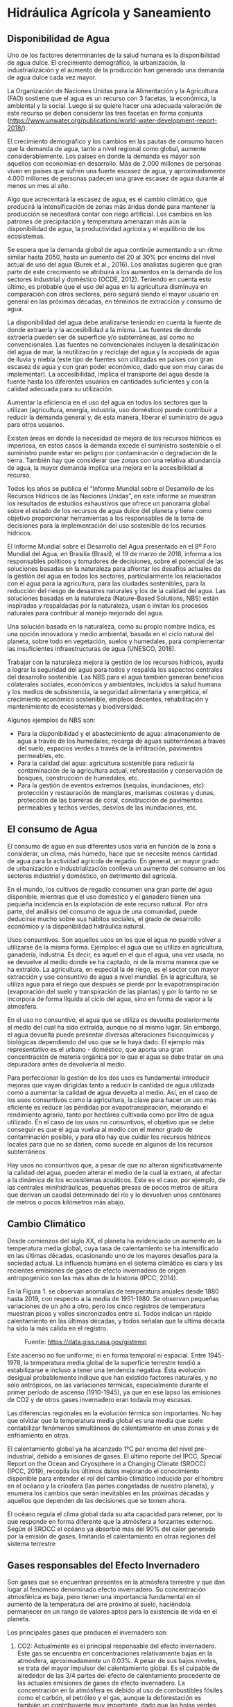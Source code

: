 ﻿* Setting                                                          :noexport:
 
#+LATEX_ENGINE: xelatex
#+LATEX_CLASS: extarticle
#+LATEX_CLASS_OPTIONS: a4paper,12pt

#+LaTeX_HEADER: \usepackage[spanish]{babel}
#+LaTex_HEADER: \usepackage{placeins}
#+LaTex_HEADER: \usepackage{graphicx} % Required to insert images
#+LaTex_HEADER: \usepackage{courier} % Required for the courier font
#+LaTex_HEADER: \usepackage{fixltx2e}
#+LaTex_HEADER: \usepackage{amsmath}
#+LaTex_HEADER: \usepackage{dsfont}
#+LaTex_HEADER: \usepackage{amssymb}
#+LaTex_HEADER: \usepackage{hyperref}
#+LaTex_HEADER: \usepackage{fancyhdr} % Required for custom headers
#+LaTex_HEADER: \usepackage{lastpage} % Required to determine the last page for the footer
#+LaTex_HEADER: \usepackage{extramarks} % Required for headers and footers
#+LaTex_HEADER: % Margins
#+LaTex_HEADER: \usepackage{geometry}
#+LaTex_HEADER:  \geometry{
#+LaTex_HEADER:  a4paper,
#+LaTex_HEADER:  left=20mm,
#+LaTex_HEADER:  right=20mm,
#+LaTex_HEADER:  top=20mm,
#+LaTex_HEADER:  bottom=20mm,
#+LaTex_HEADER:  }
#+LaTex_HEADER: 
#+LaTex_HEADER: \linespread{1.1} % Line spacing
#+LaTex_HEADER: 
#+LaTex_HEADER: % Set up the header and footer
#+LaTex_HEADER: \pagestyle{fancy}
#+LaTex_HEADER: \lhead{} % Top left header
#+LaTex_HEADER: \chead{\hmwkClass\ (\hmwkClassTime): \hmwkTitle} % Top center head
#+LaTex_HEADER: \rhead{\hmwkInstitucional} % Top right header
#+LaTex_HEADER: \lfoot{\hmwkClassInstructor} % Bottom left footer
#+LaTex_HEADER: \cfoot{} % Bottom center footer
#+LaTex_HEADER: \rfoot{Página\ \thepage\ de\ \protect\pageref{LastPage}} % Bottom right footer
#+LaTex_HEADER: \renewcommand\headrulewidth{0.4pt} % Size of the header rule
#+LaTex_HEADER: \renewcommand\footrulewidth{0.4pt} % Size of the footer rule
#+LaTex_HEADER: 
#+LaTex_HEADER: \setlength\parindent{0pt} % Removes all indentation from paragraphs
#+LaTex_HEADER: 
#+LaTex_HEADER: % Encabezados y pies.
#+LaTex_HEADER: 
#+LaTex_HEADER: \newcommand{\hmwkTitle}{Clase 2 - Teoría} % Assignment title
#+LaTex_HEADER: \newcommand{\hmwkDueDate}{Abril 2020} % Due date
#+LaTex_HEADER: \newcommand{\hmwkClass}{Hidráulica Agrícola y Saneamiento} % Course/class
#+LaTex_HEADER: \newcommand{\hmwkClassTime}{1-2020} % Class/lecture time
#+LaTex_HEADER: \newcommand{\hmwkClassInstructor}{Mónica Fiore - Javier Clavijo} % Teacher/lecturer
#+LaTex_HEADER: \newcommand{\hmwkInstitucional}{FI-UBA} % Your name

#+LaTex_HEADER:\usepackage{lineno}
#+LaTex_HEADER:\linenumbers

#+BEGIN_SRC emacs-lisp

(setq org-image-actual-width nil)

#+END_SRC

#+RESULTS:

* Hidráulica Agrícola y Saneamiento
** Disponibilidad de Agua

Uno de los factores determinantes de la salud humana es la
disponibilidad de agua dulce. El crecimiento demográfico, la
urbanización, la industrialización y el aumento de la producción han
generado una demanda de agua dulce cada vez mayor.

La Organización de Naciones Unidas para la Alimentación y la
Agricultura (FAO) sostiene que el agua es un recurso con 3 facetas, la
económica, la ambiental y la social. Luego si se quiere hacer una
adecuada valoración de este recurso se deben considerar las tres
facetas en forma conjunta
(https://www.unwater.org/publications/world-water-development-report-2018/).

El crecimiento demográfico y los cambios en las pautas de consumo
hacen que la demanda de agua, tanto a nivel regional como global,
aumente considerablemente. Los países en donde la demanda es mayor son
aquellos con economías en desarrollo. Más de 2.000 millones de
personas viven en países que sufren una fuerte escasez de agua, y
aproximadamente 4.000 millones de personas padecen una grave escasez
de agua durante al menos un mes al año.

Algo que acrecentará la escasez de agua, es el cambio climático, que
producirá la intensificación de zonas más áridas donde para mantener
la producción se necesitará contar con riego artificial. Los cambios
en los patrones de precipitación y temperatura amenazan más aún la
disponibilidad de agua, la productividad agrícola y el equilibrio de
los ecosistemas.

Se espera que la demanda global de agua continúe aumentando a un ritmo
similar hasta 2050, hasta un aumento del 20 al 30% por encima del
nivel actual de uso del agua (Burek et al., 2016). Los analistas
sugieren que gran parte de este crecimiento se atribuirá a los
aumentos en la demanda de los sectores industrial y doméstico (OCDE,
2012). Teniendo en cuenta esto último, es probable que el uso del agua
en la agricultura disminuya en comparación con otros sectores, pero
seguirá siendo el mayor usuario en general en las próximas décadas, en
términos de extracción y consumo de agua.

La disponibilidad del agua debe analizarse teniendo en cuenta la
fuente de donde extraerla y la accesibilidad a la misma. Las fuentes
de donde extraerla pueden ser de superficie y/o subterráneas, así como
no convencionales. Las fuentes no convencionales incluyen la
desalinización del agua de mar, la reutilización y reciclaje del agua
y la acopiada de agua de lluvia y niebla (este tipo de fuentes son
utilizadas en países con gran escasez de agua y con gran poder
económico, dado que son muy caras de implementar). La accesibilidad,
implica el transporte del agua desde la fuente hasta los diferentes
usuarios en cantidades suficientes y con la calidad adecuada para su
utilización.

Aumentar la eficiencia en el uso del agua en todos los sectores que la
utilizan (agricultura, energía, industria, uso doméstico) puede
contribuir a reducir la demanda general y, de esta manera, liberar el
suministro de agua para otros usuarios.

Existen áreas en donde la necesidad de mejora de los recursos hídricos
es imperiosa, en estos casos la demanda excede el suministro
sostenible o el suministro puede estar en peligro por contaminación o
degradación de la tierra. También hay que considerar que zonas con una
relativa abundancia de agua, la mayor demanda implica una mejora en la
accesibilidad al recurso.

Todos los años se publica el “Informe Mundial sobre el Desarrollo de
los Recursos Hídricos de las Naciones Unidas”, en este informe se
muestran los resultados de estudios exhaustivos que ofrece un panorama
global sobre el estado de los recursos de agua dulce del planeta y
tiene como objetivo proporcionar herramientas a los responsables de la
toma de decisiones para la implementación del uso sostenible de los
recursos hídricos.

El Informe Mundial sobre el Desarrollo del Agua presentado en el 8º
Foro Mundial del Agua, en Brasilia (Brasil), el 19 de marzo de 2018,
informa a los responsables políticos y tomadores de decisiones, sobre
el potencial de las soluciones basadas en la naturaleza para afrontar
los desafíos actuales de la gestión del agua en todos los sectores,
particularmente los relacionados con el agua para la agricultura, para
las ciudades sostenibles, para la reducción del riesgo de desastres
naturales y los de la calidad del agua. Las soluciones basadas en la
naturaleza (Nature-Based Solutions, NBS) están inspiradas y
respaldadas por la naturaleza, usan o imitan los procesos naturales
para contribuir al manejo mejorado del agua.

Una solución basada en la naturaleza, como su propio nombre indica, es
una opción innovadora y medio ambiental, basada en el ciclo natural
del planeta, sobre todo en vegetación, suelos y humedales, para
complementar las insuficientes infraestructuras de agua (UNESCO,
2018).

Trabajar con la naturaleza mejora la gestión de los recursos hídricos,
ayuda a lograr la seguridad del agua para todos y respalda los
aspectos centrales del desarrollo sostenible. Las NBS para el agua
también generan beneficios colaterales sociales, económicos y
ambientales, incluidos la salud humana y los medios de subsistencia,
la seguridad alimentaria y energética, el crecimiento económico
sostenible, empleos decentes, rehabilitación y mantenimiento de
ecosistemas y biodiversidad.

Algunos ejemplos de NBS son:

- Para la disponibilidad y el abastecimiento de agua: almacenamiento
  de agua a través de los humedales, recarga de aguas subterráneas a
  través del suelo, espacios verdes a través de la infiltración,
  pavimentos permeables, etc.
- Para la calidad del agua: agricultura sostenible para reducir la
  contaminación de la agricultura actual, reforestación y conservación
  de bosques, construcción de humedales, etc.
- Para la gestión de eventos extremos (sequías, inundaciones, etc):
  protección y restauración de manglares, marismas costeras y dunas,
  protección de las barreras de coral, construcción de pavimentos
  permeables y techos verdes, desvíos de las inundaciones, etc.

** El consumo de Agua

El consumo de agua en sus diferentes usos varía en función de la zona
a considerar, un clima, más húmedo, hace que se necesite menos
cantidad de agua para la actividad agrícola de regadío. En general, un
mayor grado de urbanización e industrialización conlleva un aumento
del consumo en los sectores industrial y doméstico, en detrimento del
agrícola.

En el mundo, los cultivos de regadío consumen una gran parte del agua
disponible, mientras que el uso doméstico y el ganadero tienen una
pequeña incidencia en la explotación de este recurso natural. Por otra
parte, del análisis del consumo de agua de una comunidad, puede
deducirse mucho sobre sus hábitos sociales, el grado de desarrollo
económico y la disponibilidad hidráulica natural.

Usos consuntivos. Son aquellos usos en los que el agua no puede volver
a utilizarse de la misma forma. Ejemplos: el agua que se utiliza en
agricultura, ganadería, industria. Es decir, es aquel en el que el
agua, una vez usada, no se devuelve al medio donde se ha captado, ni
de la misma manera que se ha extraído. La agricultura, en especial la
de riego, es el sector con mayor extracción y uso consuntivo de agua a
nivel mundial. En la agricultura, se utiliza agua para el riego que
después se pierde por la evapotranspiración (evaporación del suelo y
transpiración de las plantas) y por lo tanto no se incorpora de forma
líquida al ciclo del agua, sino en forma de vapor a la atmosfera.

En el uso no consuntivo, el agua que se utiliza es devuelta
posteriormente al medio del cual ha sido extraída, aunque no al mismo
lugar. Sin embargo, el agua devuelta puede presentar diversas
alteraciones fisicoquímicas y biológicas dependiendo del uso que se le
haya dado. El ejemplo más representativo es el urbano - doméstico, que
aporta una gran concentración de materia orgánica por lo que el agua
se debe tratar en una depuradora antes de devolverla al medio.

Para perfeccionar la gestión de los dos usos es fundamental introducir
mejoras que vayan dirigidas tanto a reducir la cantidad de agua
utilizada como a aumentar la calidad de agua devuelta al medio. Así,
en el caso de los usos consuntivos como la agricultura, la clave para
hacer un uso más eficiente es reducir las pérdidas por
evapotranspiración, mejorando el rendimiento agrario, tanto por
hectárea cultivada como por litro de agua utilizado. En el caso de los
usos no consuntivos, el objetivo que se debe conseguir es que el agua
vuelva al medio con el menor grado de contaminación posible, y para
ello hay que cuidar los recursos hídricos locales para que no se
dañen, como sucede en algunos de los recursos subterráneos.

Hay usos no consuntivos que, a pesar de que no alteran
significativamente la calidad del agua, pueden alterar el medio de la
cual la extraen, al afectar a la dinámica de los ecosistemas
acuáticos. Este es el caso, por ejemplo, de las centrales
minihidráulicas, pequeñas presas de pocos metros de altura que derivan
un caudal determinado del río y lo devuelven unos centenares de metros
o pocos kilómetros más abajo.

** Cambio Climático 

Desde comienzos del siglo XX, el planeta ha
evidenciado un aumento en la temperatura media global, cuya tasa de
calentamiento se ha intensificado en las últimas décadas, ocasionando
uno de los mayores desafíos para la sociedad actual. La influencia
humana en el sistema climático es clara y las recientes emisiones de
gases de efecto invernadero de origen antropogénico son las más altas
de la historia (IPCC, 2014).

En la Figura 1. se observan anomalías de temperatura anuales desde
1880 hasta 2019, con respecto a la media de 1951-1980.  Se observan
pequeñas variaciones de un año a otro, pero los cinco registros de
temperatura muestran picos y valles sincronizados entre sí. Todos
indican un rápido calentamiento en las últimas décadas, y todos
señalan que la última década ha sido la más cálida en el registro.


#+CAPTION: Fuente: https://data.giss.nasa.gov/gistemp
#+ATTR_HTML: :width 450
[[./img/image1.jpeg]]

Este ascenso no fue uniforme, ni en forma temporal ni espacial. Entre
1945-1978, la temperatura media global de la superficie terrestre
tendió a estabilizarse e incluso a tener una tendencia negativa. Esta
evolución desigual probablemente indique que han existido factores
naturales, y no sólo antrópicos, en las variaciones térmicas,
especialmente durante el primer período de ascenso (1910-1945), ya que
en ese lapso las emisiones de CO2 y de otros gases invernadero eran
todavía muy escasas.

Las diferencias regionales en la evolución térmica son importantes. No
hay que olvidar que la temperatura media global es una media que suele
contabilizar fenómenos simultáneos de calentamiento en unas zonas y de
enfriamiento en otras.

El calentamiento global ya ha alcanzado 1°C por encima del nivel
pre-industrial, debido a emisiones de gases. El último reporte del
IPCC, Special Report on the Ocean and Cryosphere in a Changing Climate
(SROCC) (IPCC, 2019), recopila los últimos datos mejorando el
conocimiento disponible para entender el rol del cambio climático
inducido por el hombre en el océano y la criosfera (las partes
congeladas de nuestro planeta), y enumera los cambios que serán
inevitables en las próximas décadas y aquellos que dependen de las
decisiones que se tomen ahora.

El océano regula el clima global dada su alta capacidad para retener,
por lo que responde en forma diferente que la atmósfera a forzantes
externos. Según el SROCC el océano ya absorbió más del 90% del calor
generado por la emisión de gases, limitando el calentamiento en otras
regiones del sistema terrestre

** Gases responsables del Efecto Invernadero

Son gases que se encuentran presentes en la atmósfera terrestre y que
dan lugar al fenómeno denominado efecto invernadero. Su concentración
atmosférica es baja, pero tienen una importancia fundamental en el
aumento de la temperatura del aire próximo al suelo, haciéndola
permanecer en un rango de valores aptos para la existencia de vida en
el planeta.

Los principales gases que producen el invernadero son:

1. CO2: Actualmente es el principal responsable del efecto
   invernadero. Este gas se encuentra en concentraciones relativamente
   bajas en la atmósfera, aproximadamente un 0.03%. A pesar de sus
   bajos niveles, se trata del mayor impulsor del calentamiento
   global. Es el culpable de alrededor de las 3/4 partes del efecto de
   calentamiento procedente de las actuales emisiones de gases de
   efecto invernadero. La concentración en la atmósfera es debido al
   uso de combustibles fósiles como el carbón, el petróleo y el gas,
   aunque la deforestación es también un contribuyente muy importante,
   dado que las hojas verdes mediante la fotosíntesis son un regulador
   natural para este gas. El océano absorbió entre 20-30% de las
   emisiones de dióxido de carbono inducidas por el hombre, aumentando
   la acidificación oceánica, originando cambios en los ecosistemas
   acuáticos.
2. CH4: Es un gas incoloro, inflamable y no tóxico. Su origen se
   encuentra en las fermentaciones producidas por bacterias anaerobias
   que se encuentran en zonas pantanosas, cultivos como el arroz y en
   las emisiones del tracto intestinal del ganado. Actualmente, el
   metano contribuye al Calentamiento Global con un 15%. Se sospecha
   que a fines del siglo XXI el efecto de este gas supere al del
   CO2. La ganadería vacuna y ovina repartidas por todo el planeta son
   las responsables de casi una cuarta parte de todas las emisiones de
   metano en el planeta.
3. N2O: Gas invernadero que se produce principalmente a través del uso
   masivo de fertilizantes nitrogenados en la agricultura. También lo
   producen otras fuentes como las centrales térmicas, tubos de escape
   de automóviles y motores de aviones, etc. Estudios realizados en
   2018 en España por la Universidad Politéctinca de Madrid indican
   que el uso de los fertilizantes con Zinc en cultivos de secano
   reduce hasta en un 20% las emisiones de óxido nitroso a la
   atmósfera constituyendo una estrategia para mitigar la emisión de
   gases de efecto invernadero.
4. Los clorofluorocarbonos (CFC): Son compuestos químicos artificiales
   que se encuentran presentes en pequeñas concentraciones en la
   atmósfera pero que son extremadamente potentes en su efecto
   invernadero. Tienen múltiples usos industriales en sistemas de
   refrigeración, como componentes de aerosoles, producción de
   aluminio y aislantes eléctricos entre otros. Son los principales
   responsables del adelgazamiento de la capa de ozono. Los CFCs han
   disminuido la concentración de ozono en la zona de la Antártida.

En la Argentina en 2015 se elaboró el Inventario Nacional de Gases de
Efecto Invernadero (INVGEI) que incluye las estimaciones de emisiones
por las fuentes y la absorción por los sumideros de los sectores
Energía, Procesos Industriales, Agricultura y Ganadería, Cambio del
Uso del Suelo y Silvicultura, y Residuos, de la República Argentina
para el año 2012. Describe, asimismo, la evolución de las emisiones en
el período 1990 a 2012La versión completa del INVGEI para el año 2012
y la documentación detallada se encuentra publicada en el sitio web de
la Secretaría de Ambiente y Desarrollo Sustentable de la Nación
(http://www.ambiente.gob.ar/?idseccion=356).

** Cambio Climático y Agricultura

El cambio climático, en particular el calentamiento del planeta,
afecta muchos aspectos como por ejemplo el de las actividades
agrícolas. El cambio climático produce que el clima sea menos
previsible, lo que complicar la planificación de las actividades
agrícolas. Los extremos climáticos que son difíciles de prever son más
frecuentes y en algunos casos más intensos.

Se observa que las siembras de otoño – invierno se retrasan debido a
que las heladas y precipitaciones llegan mas tarde. Las siembras de
primavera - verano también se retrasan debido a la falta de
precipitaciones que hacen que disminuya la humedad del suelo y las
bajas temperaturas se adelantan perjudicando la cosecha a último
momento.

Los efectos del cambio climático pueden reducirse mejorando los
sistemas de gestión de agua y riego. Muchas zonas agrícolas de secano*
se están volcando paulatinamente a la incorporación de tecnologías de
riego tanto sea para incrementar los rendimientos como para asegurar
las cosechas en los años de sequía.

Por otra parte, si el exceso de lluvia es mucho, se deben tener medios
para eliminarlos, siendo el drenaje una alternativa.

*Zona de secano*: es la zona en la que el hombre no contribuye con
agua. Utiliza solo el agua de lluvia

Los riesgos y desastres relacionados con el agua, como las
inundaciones y sequías asociadas a una creciente variabilidad temporal
de los recursos hídricos debido al cambio climático, provocan pérdidas
humanas y económicas inmensas y cada vez mayores a nivel mundial. Se
calcula que alrededor del 30% de la población mundial vive en áreas y
regiones que sufren los efectos de inundaciones y sequías de manera
habitual.

La agricultura de riego es, en promedio, al menos dos veces más
productiva por unidad de tierra, tiene un importante efecto de
amortiguación contra el aumento de la variabilidad climática y permite
una diversificación de los cultivos más segura, sin duda alguna el
riego seguirá siendo clave para la seguridad alimentaria y nutricional
en el mundo.

La agricultura argentina ha experimentado en las últimas décadas un
marcado crecimiento, tanto en toneladas producidas como en la
superficie cultivada. El proceso de crecimiento se explica por la
incorporación de superficie cultivada y la adopción de nuevas
tecnologías que se incorporaron a los sistemas productivos, generando
una mayor eficiencia en el uso de los recursos
(https://www.argentina.gob.ar/sites/default/files/1.-inventario-geis-agricultura-ganaderia-y-cuss-v2.pdf).

La siembra directa (SD) ha sido uno de los cambios tecnológicos más
significativos. Su adopción comenzó en 1990, aumentando a casi 10
millones de hectáreas en el 2000 bajo este sistema y llegando en el
año 2010 a 26 millones de hectáreas cultivadas (Aapresid, 2012). La
Siembra Directa es parte de un sistema integral de producción de
granos que evolucionó hacia la implantación del cultivo sin remoción
de suelo y con una cobertura permanente del suelo con residuos de
cosecha.

R. Negri, et al. (2009) sostienen que la siembra directa (SD) en poco
tiempo contribuyó a reducir efectivamente la pérdida de suelo por
erosión (tanto eólica como hídrica) y a mejorar la eficiencia del uso
del agua, el principal factor limitante en los sistemas de producción
sin riego.

La Figura 2 resume los impactos observados y esperados
producidos/a producir por el cambio climático.

#+CAPTION: Fuente: inventario nacional de Gases de Efecto Invernadero, https://www.argentina.gob.ar/ambiente/aire/efectoinvernadero
[[./img/image2.png]]

** Nivel Medio del Mar

Como se mencionó anteriormente, tanto a nivel global como regional, se
ha detectado un incremento relativo del Nivel del Mar que varía según
la zona analizada. Cada región del planeta presenta tendencias
originadas por efectos climáticos, oceánicos y geológicos.

El aumento del nivel medio del mar es causado por calentamiento del
océano (que produce expansión térmica) y por pérdida de hielo en
glaciares y capas de hielo, y reducción del almacenamiento de agua
líquida en la tierra. Los glaciares y los mantos de hielo de las
regiones polares y de montaña pierden masa, y ello contribuye no solo
a la aceleración de la elevación del nivel del mar, sino también a la
expansión de las aguas cálidas en los océanos.

Durante el siglo XX, la elevación del nivel del mar a escala mundial
ha sido de unos 15 cm, pero el ritmo actual se ha más que duplicado
(3.6 mm/año durante el período 2005-2015) y no deja de acelerarse,
según se evidencia. Los estudios realizados indican que de aquí a 2100
podría llegar a registrar una elevación de entre aproximadamente 30 y
60 cm incluso aunque se logre una reducción drástica de las emisiones
de gases de efecto invernadero y el calentamiento global se mantenga
muy por debajo de 2 °C. Sin embargo, si las emisiones siguen
aumentando, el aumento del nivel de las aguas podría ser del orden de
60 a 110 cm (IPCC, 2019 ).

Desde 1992, los altímetros de las misiones satelitales TOPEX/Poseidon,
Jason-1, Jason-2 y Jason 3
(https://www.aviso.altimetry.fr/en/home.html) han contribuido con la
obtención de datos de elevación del Nivel del Mar para zonas alejadas
de la costa. Se ha logrado mantener una serie de alturas del Nivel del
Mar sin interrupciones sobre las trazas originales de los satélites,
obteniendo más de 26 años de información continua de altura del
mar. Estas mediciones altimétricas han permitido analizar la evolución
a diferentes escalas espaciales y temporales (Ablain et al.,2017;
Saraceno et al., 2014). Se considera, entonces, que desde 1993 se
dispondría de un monitoreo de todos los componentes que inciden en el
aumento del Nivel del Mar aunque con ciertas incertidumbres (Church et
al., 2013).

Si se considera el período correspondiente a las mediciones
altimétrica registradas durante 1993-2016, el nivel medio del mar a
escala global ha aumentado a un ritmo de 3.3 mm/año. El aumento del
nivel medio del mar tiene impacto directo sobre los sistemas costeros
debido a que son afectados por una mayor frecuencia de inundaciones,
procesos erosivos, pérdida de humedales, cambios en el paisaje y uso
del suelo, intrusión de agua salada, etc. Éste resulta un índice
importante del cambio climático, debido a que refleja tanto el
calentamiento de los océanos como el efecto del deshielo (Dieng et
al., 2017; IPCC, 2019).

Existen escasos estudios sobre la tendencia del nivel medio en el
Hemisferio Sur y sobre todo para la plataforma continental
Sudamericana. En las costas argentinas los cálculos realizados son en
general para evaluar la tendencia relativa del nivel medio, es decir
que no consideran el movimiento vertical de la corteza terrestre donde
están posicionados los mareógrafos (San Fernando, Palermo-Buenos
Aires, La Plata, Atalaya, Torre Oyarvide, San Clemente del Tuyú, Santa
Teresita, Mar del Plata, Quequén, Puerto Belgrano, Puerto Madryn,
Puerto Deseado). En este sentido hay mareógrafos instalados en sitios
de indudable influencia tectónica (Ushuaia) y otros en los que la
influencia de las crecidas ENSO originan un sesgo indiscutible.

#+CAPTION: tendencias relativas de ascenso del nivel medio del mar registradas por mareógrafos en cuatro localidades de la costa argentina (*no se reporta la incertidumbre en el estudio citado).
| Localidad     |   Período | Tendencia (mm/año) | Autores                |
|---------------+-----------+--------------------+------------------------|
| Quequén       | 1918-1981 | 1.60 ± 0.20        | Lanfredi et al. (1998) |
| Buenos Aires  | 1905-2006 | 1.67 ± 0.05        | Fiore et al. (2014)    |
| Mar del Plata | 1953-2006 | 1.53 ± 0.11        | Fiore et al. (2014)    |
| Ushuaia       | 1952-2005 | -0.20*             | Dragani et al. (2014)  |

Los cambios del nivel del mar tienen aparejados impactos en las
ciudades balnearias tanto en bienes privados (viviendas) o públicos
(infraestructura), como, por ejemplo, eventuales aumentos de la altura
de las olas (Dragani et al., 2010), que deben ser considerados en los
planes de crecimiento de estas localidades.

** Referencias

AAPRESID (2012). Evolución de la Superficie en Siembra Directa en Argentina. Recuperado el 14 de Marzo 2014, de http://www.aapresid.org.ar/wpcontent/uploads/2013/02/aapresid.evolucion_superficie_sd _argentina.1977_a_2011.pdf.

ABLAIN, M., LEGEAIS, J.F., PRANDI, P., FENOGLIO MARC, L., MARCOS, M., DIENG, H.B., BENVENISTE, J. & CAZENAVE, A. 2017. Satellite altimetry-based Sea level at global and regional scales. Surv Geophys. 38:7–31. doi:10.1007/s10712-016-9389-8.

ABRAM N., GATTUSO J.-P., PRAKASH A., CHEN L., CHIDICHIMO M. P., CRATE S., ENOMOTO H., GARSCHAGEN M., GRUBER N., HARPER S., HOLLAND E., KUDELA R. M., RICE J. D., STEFFEN K. & VON SCHUKMANN K., 2019. Framing and context of the report. In: Pörtner H.-O., Roberts D., Masson-Delmotte V. & Zhai P. (Eds.), Special Report on Ocean and Cryosphere in a Changing Climate. Geneva: Intergovernmental Panel on Climate Change. In press. 2019.

Burek, P., Satoh, Y., Fischer, G., Kahil, M. T., Scherzer, A., Tramberend, S., Nava, L. F., Wada, Y., Eisner, S., Flörke, M., Hanasaki, N., Magnuszewski, P., Cosgrove, B. y Wiberg, D. 2016. Water Futures and Solution: Fast Track Initiative (Final Report). IIASA Documento de trabajo. Laxenburg, Austria, International Institute for Applied Systems Analysis (IIASA). pure.iiasa.ac.at/13008/

CHURCH, J.A., CLARCK, P.U., CAZENAVE, A., GREGORY, J.M., JEVREJEVA, S., LEVERMANN, A., MERRIFIELD, M.A, MILNE, G.A., NEREM, R.S., NUNN, P.D., PAYNE, A.J., PFEFFER, W.T., STAMMER, D. & UNNIKRISHNAN, A.S., 2013. Sea Level Change. En: Climate Change 2013: The Physical Science Basis. Contribution of Working Group I to the Fifth Assessment Report of the Intergovernmental Panel on Climate Change [Stocker, T.F., Qin D., Plattner G.-K., Tignor M., Allen S.K., Boschung J., Nauels A., Xia Y., Bex V., Midgley P.M. (eds.)]. Cambridge University Press, Cambridge, United Kingdom and New York, NY, USA, 1137-1216.

DIENG, H.B., CAZENAVE, A., MEYSSIGNAC, B., VON SCHUCKMANN, K. & PALANISAMY, H. 2017. Sea and land surface temperatures, ocean heat content, Earth’s energy imbalance and net radiative forcing over the recent years. Int Journal Climatol. 37:218–229. doi:10.1002/joc.4996.

DRAGANI, W.C., MARTIN, P.B., SIMIONATO, C.G. & CAMPOS, M.I., 2010. Are wind wave heights increasing in south-eastern south American continental shelf between 32°S and 40°S? Cont. Shelf Res. 30, 481–490. doi:10.1016/j.csr.2010.01.002.

DRAGANI, W.C., D'ONOFRIO, E.E., ALONSO, G., FIORE, M. & OREIRO F. 2014 Sea-Level Trend at the Southernmost Region of South America. Journal of Coastal Research: Volume 30, Issue 1: pp. 210 – 213.

FIORE, M.M.E., D’ONOFRIO, E.E. GRISMEYER, W.H. & MEDIAVILLA D. G. 2014.El ascenso del nivel del mar en la costa de la Provincia de Buenos Aires. Publicado en el libro “Ciencias del mar – Volumen Temático 1. Editado por Pablo Enrique Penchaszadeh. Publicado en Ciencia Hoy, ISBN 978-987-45584-04, 19-25, 256p.

IPCC, 2014: Climate Change 2014: Synthesis Report. Contribution of Working Groups I, II and III to the Fifth Assessment Report of the Intergovernmental Panel on Climate Change [Core Writing Team, R.K. Pachauri and L.A. Meyer (eds.)]. IPCC, Geneva, Switzerland, 151 pp

IPCC, 2019: Summary for Policymakers. In: IPCC Special Report on the Ocean and Cryosphere in a Changing Climate [H.-O. Pörtner, D.C. Roberts, V. Masson-Delmotte, P. Zhai, M. Tignor, E. Poloczanska, K. Mintenbeck, A. Alegría, M. Nicolai, A. Okem, J. Petzold, B. Rama, N.M. Weyer (eds.)]. In press.

LANFREDI, N., POUSA, J. & D’ONOFRIO, E., 1998. Sea-level rise and related potential hazards on the Argentine coast. Journal of Coastal Research, 1(14), 47–60.

OCDE (Organización para la Cooperación y el Desarrollo Económicos). 2012. OECD Environmental Outlook to 2050: The Consequences of Inaction. París, OECD Publishing. doi.org/10.1787/9789264122246

SARACENO, M., SIMIONATO, C.G. & RUIZ-ETCHEVERRY, L.A. 2014. Sea surface height trend and variability at seasonal and interannual time scales in the Southeastern South American continental shelf between 27°S and 40°S, Continental Shelf Research, 91, 82-94, ISSN 0278-4343,https://doi.org/10.1016/j.csr.2014.09.002.

UNESCO (2018) United Nations World Water Development Report 2018: Nature-based solutions for water

